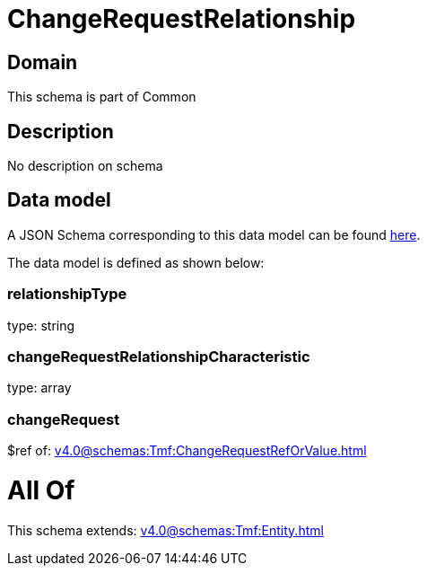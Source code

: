 = ChangeRequestRelationship

[#domain]
== Domain

This schema is part of Common

[#description]
== Description

No description on schema


[#data_model]
== Data model

A JSON Schema corresponding to this data model can be found https://tmforum.org[here].

The data model is defined as shown below:


=== relationshipType
type: string


=== changeRequestRelationshipCharacteristic
type: array


=== changeRequest
$ref of: xref:v4.0@schemas:Tmf:ChangeRequestRefOrValue.adoc[]


= All Of 
This schema extends: xref:v4.0@schemas:Tmf:Entity.adoc[]
